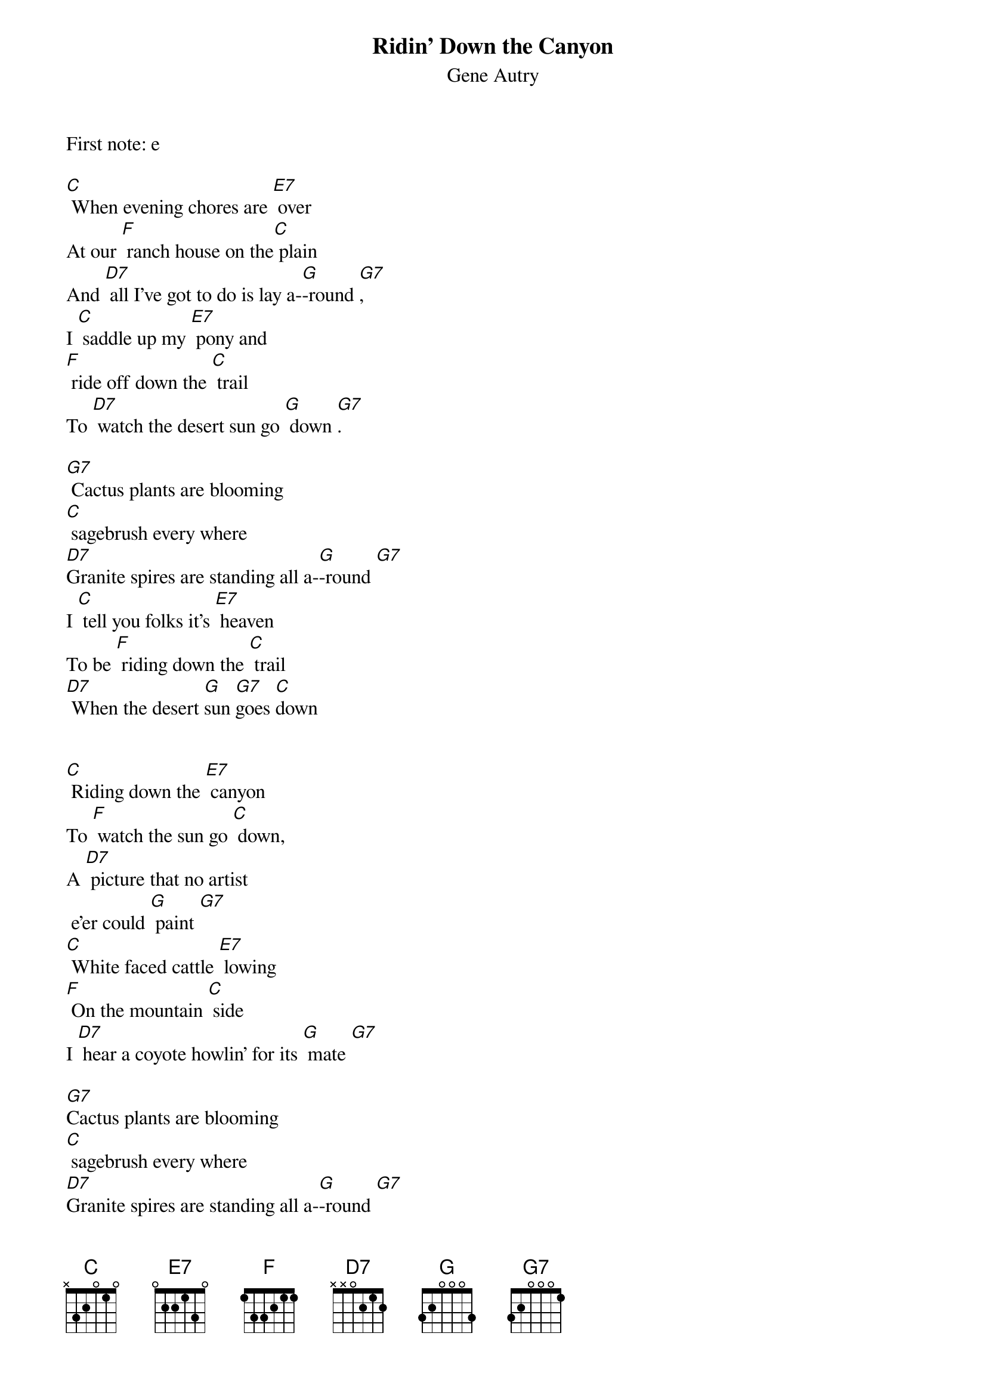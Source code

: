 {t: Ridin’ Down the Canyon}
{st: Gene Autry}
First note: e

[C] When evening chores are [E7] over
At our [F] ranch house on the[C] plain
And [D7] all I've got to do is lay a-[G]-round [G7],
I [C] saddle up my [E7] pony and
[F] ride off down the [C] trail
To [D7] watch the desert sun go [G] down [G7].

[G7] Cactus plants are blooming
[C] sagebrush every where
[D7]Granite spires are standing all a-[G]-round [G7]
I [C] tell you folks it's [E7] heaven
To be [F] riding down the [C] trail
[D7] When the desert [G]sun [G7]goes [C]down


[C] Riding down the [E7] canyon
To [F] watch the sun go [C] down,
A [D7] picture that no artist
 e'er could [G] paint [G7]
[C] White faced cattle [E7] lowing
[F] On the mountain [C] side
I [D7] hear a coyote howlin’ for its [G] mate [G7]

[G7]Cactus plants are blooming
[C] sagebrush every where
[D7]Granite spires are standing all a-[G]-round [G7]
I [C] tell you folks it's [E7] heaven
To be [F] riding down the [C] trail
[D7] When the desert [G]sun [G7] goes [C] down

{c:Kazoo break}
&blue: [C] Riding down the [E7] canyon
&blue: To [F] watch the sun go [C] down,
&blue: A [D7] picture that no artist
&blue:  e'er could [G] paint [G7]
&blue: [C] White faced cattle [E7] lowing
&blue: [F] On the mountain [C] side
&blue: I [D7] hear a coyote howlin’ for its [G] mate [G7]

[C] Riding down the [E7] canyon
To [F] watch the sun go [C] down,
A [D7] picture that no artist
 e'er could [G] paint [G7]
[C] White faced cattle [E7] lowing
[F] On the mountain [C] side
I [D7] hear a coyote howlin’ for its [G] mate [G7]

[G7]Cactus plants are blooming
[C] sagebrush every where
[D7] Granite spires are standing all a-[G]-round [G7]
So if you [C] want a glimpse of [E7] heaven
Try [F] riding down the [C] trail
And [D7] watch the desert [G]sun [G7]go [C]down
{c:Instrumental Tag}
&blue: And [D7] watch the desert [G]sun [G7]go [C]down
